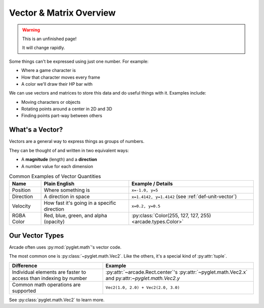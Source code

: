 .. _vectors-and-matrices:

Vector & Matrix Overview
------------------------

.. warning:: This is an unfinished page!

             It will change rapidly.

Some things can't be expressed using just one number. For example:

* Where a game character is
* How that character moves every frame
* A color we'll draw their HP bar with

We can use vectors and matrices to store this data and do useful things
with it. Examples include:

* Moving characters or objects
* Rotating points around a center in 2D and 3D
* Finding points part-way between others


What's a Vector?
^^^^^^^^^^^^^^^^

Vectors are a general way to express things as groups of numbers.

They can be thought of and written in two equivalent ways:

* A **magnitude** (length) and a **direction**
* A number value for each dimension

.. list-table:: Common Examples of Vector Quantities
   :header-rows: 1

   * - Name
     - Plain English
     - Example / Details

   * - Position
     - Where something is
     - ``x=-1.0, y=5``

   * - Direction
     - A direction in space
     - ``x=1.4142, y=1.4142`` (see :ref:`def-unit-vector`)

   * - Velocity
     - How fast it's going in a specific direction
     - ``x=0.2, y=0.5``

   * - RGBA Color
     - Red, blue, green, and alpha (opacity)
     - :py:class:`Color(255, 127, 127, 255) <arcade.types.Color>`

.. _our_vector_types:

Our Vector Types
^^^^^^^^^^^^^^^^

Arcade often uses :py:mod:`pyglet.math`'s vector code.

The most common one is :py:class:`~pyglet.math.Vec2`. Like the others,
it's a special kind of :py:attr:`tuple`.

.. list-table::
   :header-rows: 1

   * - Difference
     - Example

   * - Individual elements are faster to access
       than indexing by number
     - :py:attr:`~arcade.Rect.center`'s
       :py:attr:`~pyglet.math.Vec2.x` and py:attr:`~pyglet.math.Vec2.y`

   * - Common math operations are supported
     - ``Vec2(1.0, 2.0) + Vec2(2.0, 3.0)``

See :py:class:`pyglet.math.Vec2` to learn more.
